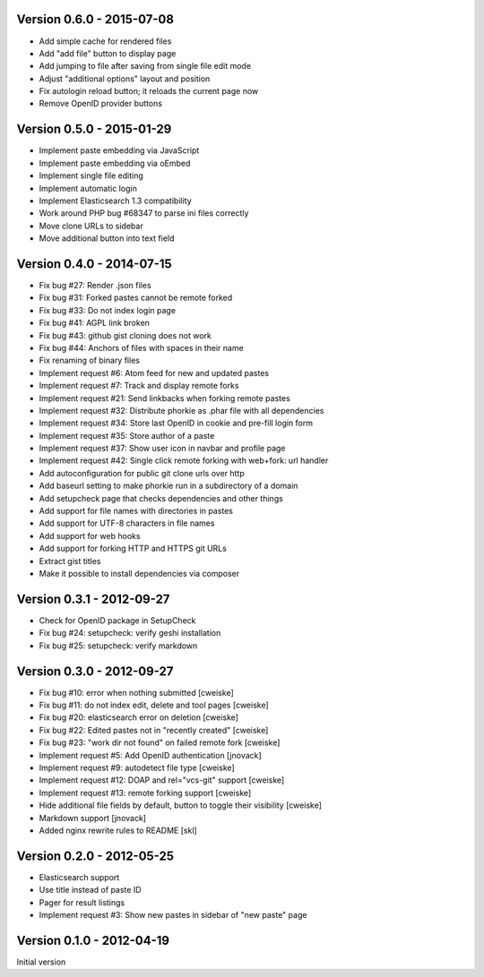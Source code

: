Version 0.6.0 - 2015-07-08
--------------------------
* Add simple cache for rendered files
* Add "add file" button to display page
* Add jumping to file after saving from single file edit mode
* Adjust "additional options" layout and position
* Fix autologin reload button; it reloads the current page now
* Remove OpenID provider buttons


Version 0.5.0 - 2015-01-29
--------------------------
* Implement paste embedding via JavaScript
* Implement paste embedding via oEmbed
* Implement single file editing
* Implement automatic login
* Implement Elasticsearch 1.3 compatibility
* Work around PHP bug #68347 to parse ini files correctly
* Move clone URLs to sidebar
* Move additional button into text field


Version 0.4.0 - 2014-07-15
--------------------------
* Fix bug #27: Render .json files
* Fix bug #31: Forked pastes cannot be remote forked
* Fix bug #33: Do not index login page
* Fix bug #41: AGPL link broken
* Fix bug #43: github gist cloning does not work
* Fix bug #44: Anchors of files with spaces in their name
* Fix renaming of binary files
* Implement request #6: Atom feed for new and updated pastes
* Implement request #7: Track and display remote forks
* Implement request #21: Send linkbacks when forking remote pastes
* Implement request #32: Distribute phorkie as .phar file with all dependencies
* Implement request #34: Store last OpenID in cookie and pre-fill login form
* Implement request #35: Store author of a paste
* Implement request #37: Show user icon in navbar and profile page
* Implement request #42: Single click remote forking with web+fork: url handler
* Add autoconfiguration for public git clone urls over http
* Add baseurl setting to make phorkie run in a subdirectory of a domain
* Add setupcheck page that checks dependencies and other things
* Add support for file names with directories in pastes
* Add support for UTF-8 characters in file names
* Add support for web hooks
* Add support for forking HTTP and HTTPS git URLs
* Extract gist titles
* Make it possible to install dependencies via composer


Version 0.3.1 - 2012-09-27
--------------------------
* Check for OpenID package in SetupCheck
* Fix bug #24: setupcheck: verify geshi installation
* Fix bug #25: setupcheck: verify markdown


Version 0.3.0 - 2012-09-27
--------------------------
* Fix bug #10: error when nothing submitted [cweiske]
* Fix bug #11: do not index edit, delete and tool pages [cweiske]
* Fix bug #20: elasticsearch error on deletion [cweiske]
* Fix bug #22: Edited pastes not in "recently created" [cweiske]
* Fix bug #23: "work dir not found" on failed remote fork [cweiske]
* Implement request #5: Add OpenID authentication [jnovack]
* Implement request #9: autodetect file type [cweiske]
* Implement request #12: DOAP and rel="vcs-git" support [cweiske]
* Implement request #13: remote forking support [cweiske]
* Hide additional file fields by default, button to toggle their visibility
  [cweiske]
* Markdown support [jnovack]
* Added nginx rewrite rules to README [skl]


Version 0.2.0 - 2012-05-25
--------------------------
* Elasticsearch support
* Use title instead of paste ID
* Pager for result listings
* Implement request #3: Show new pastes in sidebar of "new paste" page


Version 0.1.0 - 2012-04-19
--------------------------
Initial version
